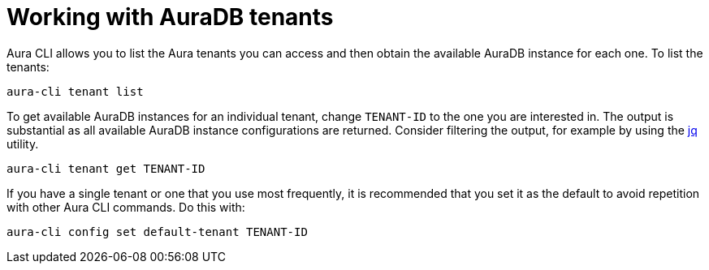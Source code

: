 = Working with AuraDB tenants
:description: Work with AuraDB tenants in the Neo4j Aura command line interface.

Aura CLI allows you to list the Aura tenants you can access and then obtain the available AuraDB instance for each one.
To list the tenants:

[source, shell]
----
aura-cli tenant list
----

To get available AuraDB instances for an individual tenant, change `TENANT-ID` to the one you are interested in.
The output is substantial as all available AuraDB instance configurations are returned.
Consider filtering the output, for example by using the link:https://jqlang.org/[jq] utility.

[source, shell]
----
aura-cli tenant get TENANT-ID 
----

If you have a single tenant or one that you use most frequently, it is recommended that you set it as the default to avoid repetition with other Aura CLI commands.
Do this with:

[source, shell]
----
aura-cli config set default-tenant TENANT-ID 
----